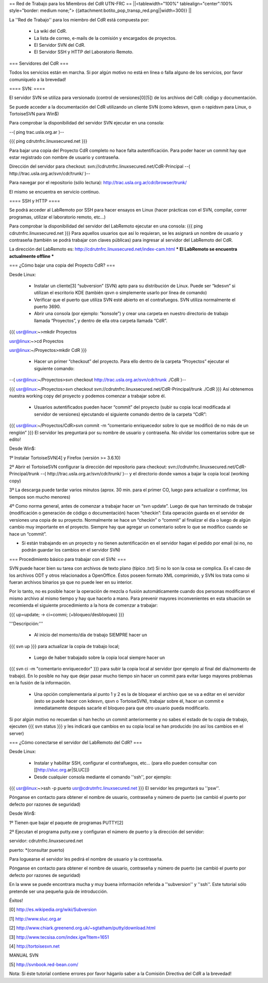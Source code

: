 == Red de Trabajo para los Miembros del CdR UTN-FRC ==
||<tablewidth="100%" tablealign="center":100% style="border: medium none;"> {{attachment:botito_pop_transp_red.png||width=300}} ||

La ''Red de Trabajo'' para los miembro del CdR está compuesta por:

 * La wiki del CdR.
 * La lista de correo, e-mails de la comisión y encargados de proyectos.
 * El Servidor SVN del CdR.
 * El Servidor SSH y HTTP del Laboratorio Remoto.

=== Servidores del CdR ===

Todos los servicios están en marcha. Si por algún motivo no está en línea o falla alguno de los servicios, por favor comuníquelo a la brevedad!

==== SVN: ====

El servidor SVN se utiliza para versionado (control de versiones[0][5]) de los archivos del CdR: código y documentación.

Se puede acceder a la documentación del CdR utilizando un cliente SVN (como kdesvn, qsvn o rapidsvn para Linux, o TortoiseSVN para Win$)

Para comprobar la disponibilidad del servidor SVN ejecutar en una consola:

--( ping trac.usla.org.ar )--

{{{
ping cdrutnfrc.linuxsecured.net
}}}

Para bajar una copia del Proyecto CdR completo no hace falta autentificación. Para poder hacer un commit hay que estar registrado con nombre de usuario y contraseña.

Dirección del servidor para checkout: svn://cdrutnfrc.linuxsecured.net/CdR-Principal --( http://trac.usla.org.ar/svn/cdr/trunk/ )--

Para navegar por el repositorio (sólo lectura): http://trac.usla.org.ar/cdr/browser/trunk/

El mismo se encuentra en servicio continuo.

==== SSH y HTTP ====

Se podrá acceder al LabRemoto por SSH para hacer ensayos en Linux (hacer prácticas con el SVN, compilar, correr programas, utilizar el laboratorio remoto, etc...)

Para comprobar la disponibilidad del servidor del LabRemoto ejecutar en una consola:
{{{
ping cdrutnfrc.linuxsecured.net
}}}
Para aquellos usuarios que así lo requieran, se les asignará un nombre de usuario y contraseña (también se podrá trabajar con claves públicas) para ingresar al servidor del LabRemoto del CdR.

La dirección del LabRemoto es: http://cdrutnfrc.linuxsecured.net/index-cam.html *** El LabRemoto se encuentra actualmente offline *** 

=== ¿Cómo bajar una copia del Proyecto CdR? ===

Desde Linux:

 * Instalar un cliente[3] “subversion” (SVN) apto para su distribución de Linux. Puede ser “kdesvn” si utilizan el escritorio KDE (también qsvn o simplemente usarlo por línea de comando)
 * Verificar que el puerto que utiliza SVN esté abierto en el contrafuegos. SVN utiliza normalmente el puerto 3690.
 * Abrir una consola (por ejemplo: “konsole”) y crear una carpeta en nuestro directorio de trabajo llamada “Proyectos”, y dentro de ella otra carpeta llamada “CdR”.
{{{
usr@linux:~>mkdir Proyectos

usr@linux:~>cd Proyectos

usr@linux:~/Proyectos>mkdir CdR
}}}
 * Hacer un primer “checkout” del proyecto. Para ello dentro de la carpeta “Proyectos” ejecutar el siguiente comando:

--( usr@linux:~/Proyectos>svn checkout http://trac.usla.org.ar/svn/cdr/trunk ./CdR )--

{{{
usr@linux:~/Proyectos>svn checkout svn://cdrutnfrc.linuxsecured.net/CdR-Principal/trunk ./CdR
}}}
Así obtenemos nuestra working copy del proyecto y podemos comenzar a trabajar sobre él.
 * Usuarios autentificados pueden hacer “commit” del proyecto (subir su copia local modificada al servidor de versiones) ejecutando el siguiente comando dentro de la carpeta “CdR”:
{{{
usr@linux:~/Proyectos/CdR>svn commit -m “comentario enriquecedor sobre lo que se modificó de no más de un renglón”
}}}
El servidor les preguntará por su nombre de usuario y contraseña. No olvidar los comentarios sobre que se edito!

Desde Win$:

1º Instalar TortoiseSVN[4] y Firefox (versión >= 3.6.10)

2º Abrir el TortoiseSVN configurar la dirección del repositorio para checkout: svn://cdrutnfrc.linuxsecured.net/CdR-Principal/trunk --( http://trac.usla.org.ar/svn/cdr/trunk/ )-- y el directorio donde vamos a bajar la copia local (working copy)

3º La descarga puede tardar varios minutos (aprox. 30 min. para el primer CO, luego para actualizar o confirmar, los tiempos son mucho menores)

4º Como norma general, antes de comenzar a trabajar hacer un “svn update”. Luego de que han terminado de trabajar (modificación o generación de código o documentación) hacen “checkin”: Esta operación guarda en el servidor de versiones una copia de su proyecto. Normalmente se hace un “checkin” o “commit” al finalizar el día o luego de algún cambio muy importante en el proyecto. Siempre hay que agregar un comentario sobre lo que se modifico cuando se hace un “commit”.

* Si están trabajando en un proyecto y no tienen autentificación en el servidor hagan el pedido por email (si no, no podrán guardar los cambios en el servidor SVN)

=== Procedimiento básico para trabajar con el SVN: ===

SVN puede hacer bien su tarea con archivos de texto plano (típico .txt) Si no lo son la cosa se complica. Es el caso de los archivos ODT y otros relacionados a OpenOffice. Éstos poseen formato XML comprimido, y SVN los trata como si fueran archivos binarios ya que no puede leer en su interior.

Por lo tanto, no es posible hacer la operación de mezcla o fusión automáticamente cuando dos personas modificaron el mismo archivo al mismo tiempo y hay que hacerlo a mano. Para prevenir mayores inconvenientes en esta situación se recomienda el siguiente procedimiento a la hora de comenzar a trabajar:

{{{
up=update; → ci=commi; (+bloqueo/desbloqueo)
}}}

'''Descripción:'''

 * Al inicio del momento/día de trabajo SIEMPRE hacer un 
{{{
svn up
}}}
para actualizar la copia de trabajo local;
 * Luego de haber trabajado sobre la copia local siempre hacer un
{{{
svn ci -m "comentario enriquecedor"
}}}
para subir la copia local al servidor (por ejemplo al final del día/momento de trabajo). En lo posible no hay que dejar pasar mucho tiempo sin hacer un commit para evitar luego mayores problemas en la fusión de la información.

 * Una opción complementaria al punto 1 y 2 es la de bloquear el archivo que se va a editar en el servidor (esto se puede hacer con kdesvn, qsvn o TortoiseSVN), trabajar sobre él, hacer un commit e inmediatamente después sacarle el bloqueo para que otro usuario pueda modificarlo.

Si por algún motivo no recuerdan si han hecho un commit anteriormente y no sabes el estado de tu copia de trabajo, ejecuten
{{{
svn status
}}}
y les indicará que cambios en su copia local se han producido (no así los cambios en el server)

=== ¿Cómo conectarse el servidor del LabRemoto del CdR? ===

Desde Linux:

 * Instalar y habilitar SSH, configurar el contrafuegos, etc... (para ello pueden consultar con [[http://sluc.org.ar|SLUC]])
 * Desde cualquier consola mediante el comando ''ssh'', por ejemplo:
{{{
usr@linux:~>ssh -p puerto usr@cdrutnfrc.linuxsecured.net
}}}
El servidor les preguntará su ''psw''.

Pónganse en contacto para obtener el nombre de usuario, contraseña y número de puerto (se cambió el puerto por defecto por razones de seguridad)

Desde Win$:

1º Tienen que bajar el paquete de programas PUTTY[2]

2º Ejecutan el programa putty.exe y configuran el número de puerto y la dirección del servidor:

servidor: cdrutnfrc.linuxsecured.net

puerto: *(consultar puerto)

Para loguearse el servidor les pedirá el nombre de usuario y la contraseña.

Pónganse en contacto para obtener el nombre de usuario, contraseña y número de puerto (se cambió el puerto por defecto por razones de seguridad)


En la www se puede encontrara mucha y muy buena información referida a ''subversion'' y ''ssh''. Este tutorial sólo pretende ser una pequeña guía de introducción.

Éxitos!

[0] http://es.wikipedia.org/wiki/Subversion

[1] http://www.sluc.org.ar

[2] http://www.chiark.greenend.org.uk/~sgtatham/putty/download.html

[3] http://www.tecsisa.com/index.igw?item=1651

[4] http://tortoisesvn.net

MANUAL SVN

[5] http://svnbook.red-bean.com/

Nota: Si éste tutorial contiene errores por favor háganlo saber a la Comisión Directiva del CdR a la brevedad!
